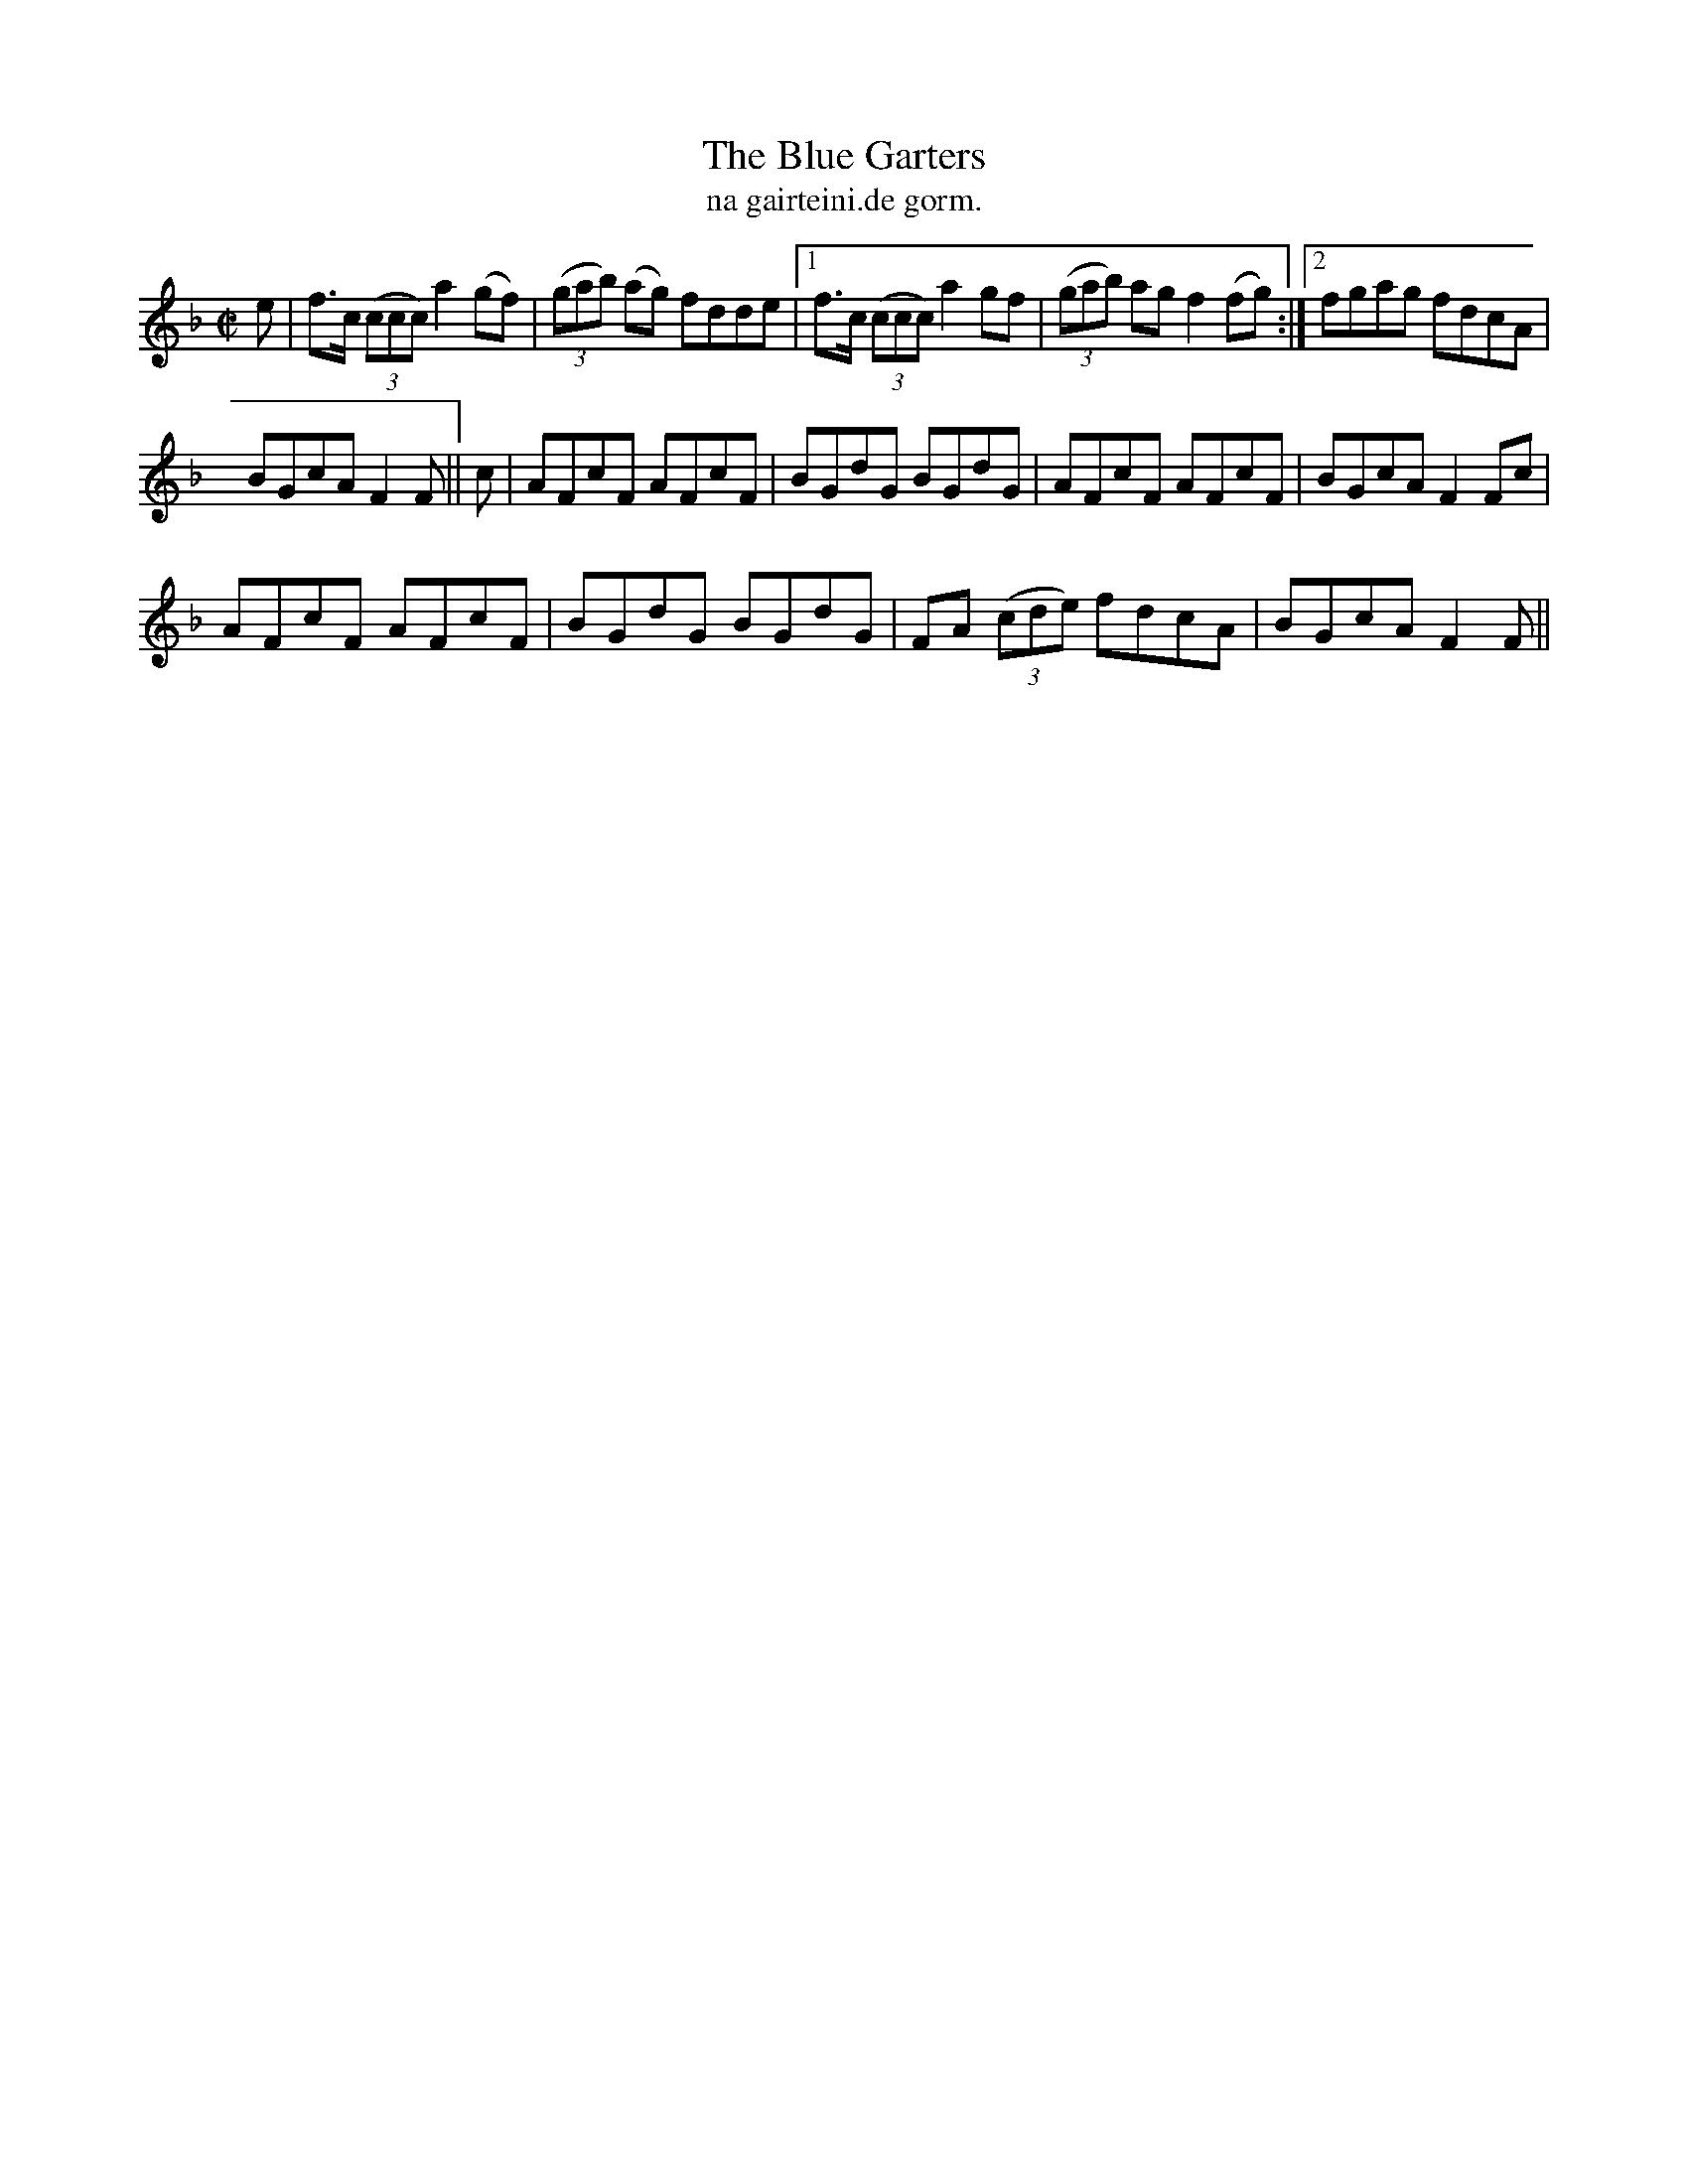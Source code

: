 X:1514
T:Blue Garters, The
R:reel
N:"collected from McFadden"
B:"O'Neill's Dance Music of Ireland, 1514"
T: na gairteini.de gorm.
M:C|
L:1/8
K:F
e|f>c ((3ccc) a2 (gf)|((3gab) (ag) fdde|1 f>c ((3ccc) a2gf|((3gab) ag f2 (fg):|2 fgag fdcA|
BGcA F2 F||c|AFcF AFcF|BGdG BGdG|AFcF AFcF|BGcA F2 Fc|
AFcF AFcF|BGdG BGdG|FA ((3cde) fdcA|BGcA F2 F||
